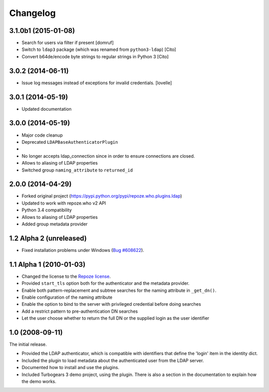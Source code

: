 Changelog
=========

3.1.0b1 (2015-01-08)
--------------------

- Search for users via filter if present [domruf]
- Switch to ``ldap3`` package (which was renamed from ``python3-ldap``) [Cito]
- Convert b64de/encode byte strings to regular strings in Python 3 [Cito]


3.0.2 (2014-06-11)
------------------

- Issue log messages instead of exceptions for invalid credentials. [lovelle]


3.0.1 (2014-05-19)
------------------

- Updated documentation


3.0.0 (2014-05-19)
------------------

- Major code cleanup
- Deprecated ``LDAPBaseAuthenticatorPlugin``
-
- No longer accepts ldap_connection since in order to ensure connections are
  closed.
- Allows to aliasing of LDAP properties
- Switched group ``naming_attribute`` to ``returned_id``


2.0.0 (2014-04-29)
------------------

- Forked original project
  (https://pypi.python.org/pypi/repoze.who.plugins.ldap)
- Updated to work with repoze.who v2 API
- Python 3.4 compatibility
- Allows to aliasing of LDAP properties
- Added group metadata provider


1.2 Alpha 2 (unreleased)
------------------------

- Fixed installation problems under Windows (`Bug #608622
  <https://bugs.launchpad.net/repoze.who.plugins.ldap/+bug/608622>`_).


1.1 Alpha 1 (2010-01-03)
------------------------

- Changed the license to the `Repoze license <http://repoze.org/license.html>`_.
- Provided ``start_tls`` option both for the authenticator and the metadata
  provider.
- Enable both pattern-replacement and subtree searches for the naming
  attribute in ``_get_dn()``.
- Enable configuration of the naming attribute
- Enable the option to bind to the server with privileged credential before
  doing searches
- Add a restrict pattern to pre-authentication DN searches
- Let the user choose whether to return the full DN or the supplied login as
  the user identifier


1.0 (2008-09-11)
----------------

The initial release.

- Provided the LDAP authenticator, which is compatible with identifiers that
  define the 'login' item in the identity dict.
- Included the plugin to load metadata about the authenticated user from the
  LDAP server.
- Documented how to install and use the plugins.
- Included Turbogears 3 demo project, using the plugin. There is also a section
  in the documentation to explain how the demo works.
